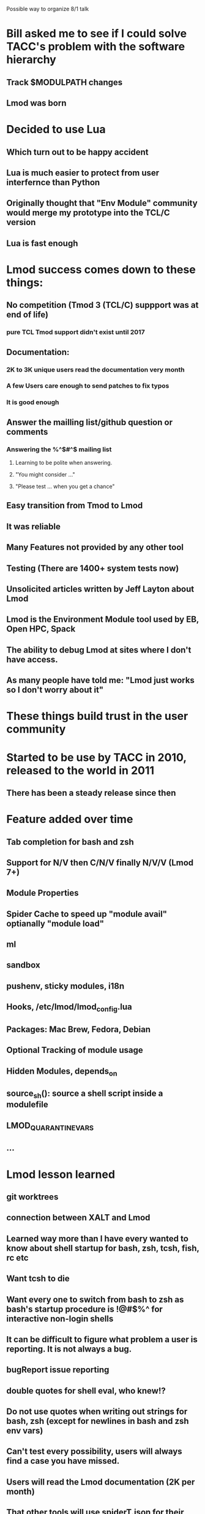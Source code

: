 Possible way to organize 8/1 talk

* Bill asked me to see if I could solve TACC's problem with the software hierarchy
** Track $MODULPATH changes
** Lmod was born

* Decided to use Lua
** Which turn out to be happy accident
** Lua is much easier to protect from user interfernce than Python
** Originally thought that "Env Module" community would merge my prototype into the TCL/C version
** Lua is fast enough
* Lmod success comes down to these things:
** No competition (Tmod 3 (TCL/C) suppport was at end of life)
*** pure TCL Tmod support didn't exist until 2017
** Documentation:
*** 2K to 3K unique users read the documentation very month
*** A few Users care enough to send patches to fix typos
*** It is good enough
** Answer the mailling list/github question or comments
*** Answering the %^$#^$ mailing list
**** Learning to be polite when answering.
**** "You might consider ..."
**** "Please test ... when you get a chance"
** Easy transition from Tmod to Lmod
** It was reliable
** Many Features not provided by any other tool
** Testing (There are 1400+ system tests now)
** Unsolicited articles written by Jeff Layton about Lmod
** Lmod is the Environment Module tool used by EB, Open HPC, Spack
** The ability to debug Lmod at sites where I don't have access. 
** As many people have told me: "Lmod just works so I don't worry about it"
* These things build trust in the user community
* Started to be use by TACC in 2010, released to the world in 2011
** There has been a steady release since then
* Feature added over time
** Tab completion for bash and zsh 
** Support for N/V then C/N/V finally N/V/V (Lmod 7+)
** Module Properties
** Spider Cache to speed up "module avail" optianally "module load"
** ml
** sandbox
** pushenv, sticky modules, i18n
** Hooks, /etc/lmod/lmod_config.lua
** Packages: Mac Brew, Fedora, Debian
** Optional Tracking of module usage
** Hidden Modules, depends_on
** source_sh(): source a shell script inside a modulefile
** LMOD_QUARANTINE_VARS
** ...
* Lmod lesson learned
** git worktrees
** connection between XALT and Lmod
** Learned way more than I have every wanted to know about shell startup for bash, zsh, tcsh, fish, rc etc
** Want tcsh to die
** Want every one to switch from bash to zsh as bash's startup procedure is !@#$%^ for interactive non-login shells
** It can be difficult to figure what problem a user is reporting.  It is not always a bug.
** bugReport issue reporting
** double quotes for shell eval, who knew!?
** Do not use quotes when writing out strings for bash, zsh (except for newlines in bash and zsh env vars)
** Can't test every possibility, users will **always** find a case you have missed.
** Users will read the Lmod documentation (2K per month)
** That other tools will use spiderT.json for their work
** Provide a way for sites to modify Lmod state vars with Cosmic:assign() interface
** That stuff that I think is really kewl like settarg won't always find an audience
** That the moduleTable has an incredible tool for saving items into the users' env.
** That not every site works the same as TACC.
** That modules are the key way that Sysadmin talk with users to provide software.
** Communicate change in Lmod via README.new 
